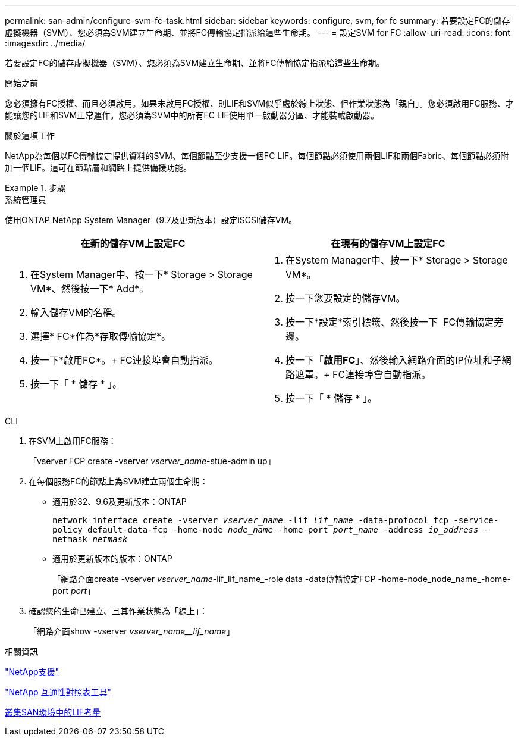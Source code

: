 ---
permalink: san-admin/configure-svm-fc-task.html 
sidebar: sidebar 
keywords: configure, svm, for fc 
summary: 若要設定FC的儲存虛擬機器（SVM）、您必須為SVM建立生命期、並將FC傳輸協定指派給這些生命期。 
---
= 設定SVM for FC
:allow-uri-read: 
:icons: font
:imagesdir: ../media/


[role="lead"]
若要設定FC的儲存虛擬機器（SVM）、您必須為SVM建立生命期、並將FC傳輸協定指派給這些生命期。

.開始之前
您必須擁有FC授權、而且必須啟用。如果未啟用FC授權、則LIF和SVM似乎處於線上狀態、但作業狀態為「親自」。您必須啟用FC服務、才能讓您的LIF和SVM正常運作。您必須為SVM中的所有FC LIF使用單一啟動器分區、才能裝載啟動器。

.關於這項工作
NetApp為每個以FC傳輸協定提供資料的SVM、每個節點至少支援一個FC LIF。每個節點必須使用兩個LIF和兩個Fabric、每個節點必須附加一個LIF。這可在節點層和網路上提供備援功能。

.步驟
[role="tabbed-block"]
====
.系統管理員
--
使用ONTAP NetApp System Manager（9.7及更新版本）設定iSCSI儲存VM。

[cols="2"]
|===
| 在新的儲存VM上設定FC | 在現有的儲存VM上設定FC 


 a| 
. 在System Manager中、按一下* Storage > Storage VM*、然後按一下* Add*。
. 輸入儲存VM的名稱。
. 選擇* FC*作為*存取傳輸協定*。
. 按一下*啟用FC*。+ FC連接埠會自動指派。
. 按一下「 * 儲存 * 」。

 a| 
. 在System Manager中、按一下* Storage > Storage VM*。
. 按一下您要設定的儲存VM。
. 按一下*設定*索引標籤、然後按一下 image:icon_gear.gif[""] FC傳輸協定旁邊。
. 按一下「*啟用FC*」、然後輸入網路介面的IP位址和子網路遮罩。+ FC連接埠會自動指派。
. 按一下「 * 儲存 * 」。


|===
--
.CLI
--
. 在SVM上啟用FC服務：
+
「vserver FCP create -vserver _vserver_name_-stue-admin up」

. 在每個服務FC的節點上為SVM建立兩個生命期：
+
** 適用於32、9.6及更新版本：ONTAP
+
`network interface create -vserver _vserver_name_ -lif _lif_name_ -data-protocol fcp -service-policy default-data-fcp -home-node _node_name_ -home-port _port_name_ -address _ip_address_ -netmask _netmask_`

** 適用於更新版本的版本：ONTAP
+
「網路介面create -vserver _vserver_name_-lif_lif_name_-role data -data傳輸協定FCP -home-node_node_name_-home-port _port_」



. 確認您的生命已建立、且其作業狀態為「線上」：
+
「網路介面show -vserver _vserver_name__lif_name_」



--
====
.相關資訊
https://mysupport.netapp.com/site/global/dashboard["NetApp支援"]

https://mysupport.netapp.com/matrix["NetApp 互通性對照表工具"^]

xref:lifs-cluster-concept.adoc[叢集SAN環境中的LIF考量]
